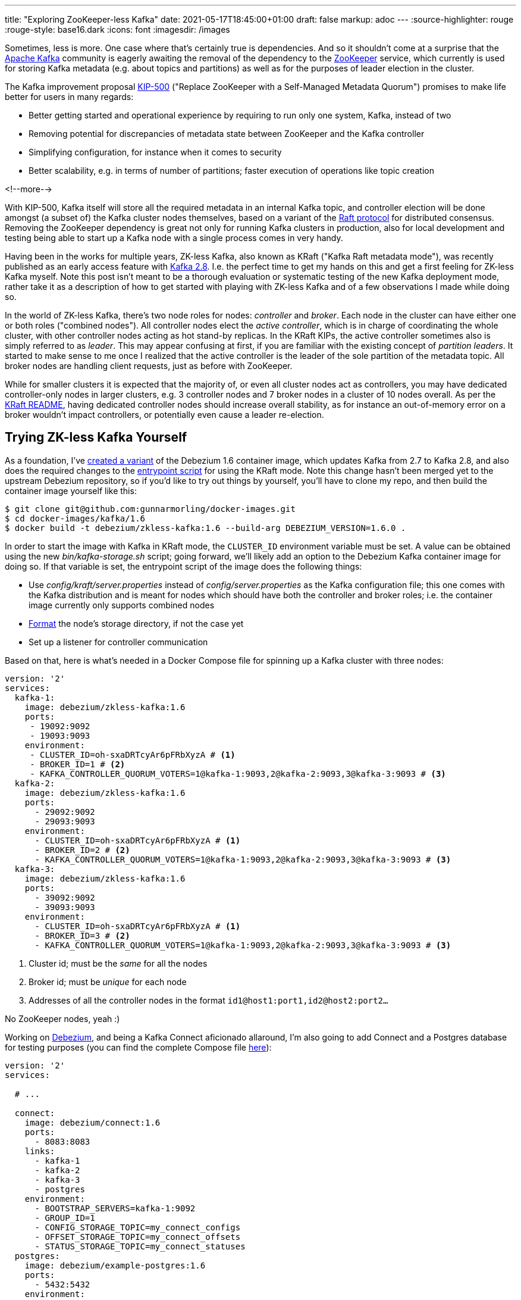---
title: "Exploring ZooKeeper-less Kafka"
date: 2021-05-17T18:45:00+01:00
draft: false
markup: adoc
---
:source-highlighter: rouge
:rouge-style: base16.dark
:icons: font
:imagesdir: /images
ifdef::env-github[]
:imagesdir: ../../static/images
endif::[]

Sometimes, less is more.
One case where that's certainly true is dependencies.
And so it shouldn't come at a surprise that the https://kafka.apache.org/[Apache Kafka] community is eagerly awaiting the removal of the dependency to the https://zookeeper.apache.org/[ZooKeeper] service,
which currently is used for storing Kafka metadata (e.g. about topics and partitions) as well as for the purposes of leader election in the cluster.

The Kafka improvement proposal https://cwiki.apache.org/confluence/display/KAFKA/KIP-500%3A+Replace+ZooKeeper+with+a+Self-Managed+Metadata+Quorum[KIP-500]
("Replace ZooKeeper with a Self-Managed Metadata Quorum")
promises to make life better for users in many regards:

* Better getting started and operational experience by requiring to run only one system, Kafka, instead of two
* Removing potential for discrepancies of metadata state between ZooKeeper and the Kafka controller
* Simplifying configuration, for instance when it comes to security
* Better scalability, e.g. in terms of number of partitions; faster execution of operations like topic creation

<!--more-->

With KIP-500, Kafka itself will store all the required metadata in an internal Kafka topic,
and controller election will be done amongst (a subset of) the Kafka cluster nodes themselves,
based on a variant of the https://raft.github.io/[Raft protocol] for distributed consensus.
Removing the ZooKeeper dependency is great not only for running Kafka clusters in production,
also for local development and testing being able to start up a Kafka node with a single process comes in very handy.

Having been in the works for multiple years, ZK-less Kafka,
also known as KRaft ("Kafka Raft metadata mode"), was recently published as an early access feature with https://blogs.apache.org/kafka/entry/what-s-new-in-apache5[Kafka 2.8].
I.e. the perfect time to get my hands on this and get a first feeling for ZK-less Kafka myself.
Note this post isn't meant to be a thorough evaluation or systematic testing of the new Kafka deployment mode,
rather take it as a description of how to get started with playing with ZK-less Kafka and of a few observations I made while doing so.

In the world of ZK-less Kafka, there's two node roles for nodes: _controller_ and _broker_.
Each node in the cluster can have either one or both roles ("combined nodes").
All controller nodes elect the _active controller_,
which is in charge of coordinating the whole cluster,
with other controller nodes acting as hot stand-by replicas.
In the KRaft KIPs, the active controller sometimes also is simply referred to as _leader_.
This may appear confusing at first, if you are familiar with the existing concept of _partition leaders_.
It started to make sense to me once I realized that the active controller is the leader of the sole partition of the metadata topic.
All broker nodes are handling client requests, just as before with ZooKeeper.

While for smaller clusters it is expected that the majority of, or even all cluster nodes act as controllers,
you may have dedicated controller-only nodes in larger clusters,
e.g. 3 controller nodes and 7 broker nodes in a cluster of 10 nodes overall.
As per the https://github.com/apache/kafka/blob/trunk/config/kraft/README.md[KRaft README],
having dedicated controller nodes should increase overall stability,
as for instance an out-of-memory error on a broker wouldn't impact controllers, or potentially even cause a leader re-election.

== Trying ZK-less Kafka Yourself

As a foundation,
I've https://github.com/gunnarmorling/docker-images/commit/cbd322d8a1f262be8bc48500f1a0776f835e6e3d[created a variant] of the Debezium 1.6 container image,
which updates Kafka from 2.7 to Kafka 2.8, and also does the required changes to the https://github.com/gunnarmorling/docker-images/blob/DBZ-3444/kafka/1.6/docker-entrypoint.sh[entrypoint script] for using the KRaft mode.
Note this change hasn't been merged yet to the upstream Debezium repository,
so if you'd like to try out things by yourself, you'll have to clone my repo, and then build the container image yourself like this:

[source,bash]
----
$ git clone git@github.com:gunnarmorling/docker-images.git
$ cd docker-images/kafka/1.6
$ docker build -t debezium/zkless-kafka:1.6 --build-arg DEBEZIUM_VERSION=1.6.0 .
----

In order to start the image with Kafka in KRaft mode, the `CLUSTER_ID` environment variable must be set.
A value can be obtained using the new _bin/kafka-storage.sh_ script;
going forward, we'll likely add an option to the Debezium Kafka container image for doing so.
If that variable is set,
the entrypoint script of the image does the following things:

* Use _config/kraft/server.properties_ instead of _config/server.properties_ as the Kafka configuration file;
this one comes with the Kafka distribution and is meant for nodes which should have both the controller and broker roles;
i.e. the container image currently only supports combined nodes
* https://github.com/apache/kafka/blob/trunk/config/kraft/README.md#format-storage-directories[Format] the node's storage directory, if not the case yet
* Set up a listener for controller communication

Based on that, here is what's needed in a Docker Compose file for spinning up a Kafka cluster with three nodes:

[source,yaml]
----
version: '2'
services:
  kafka-1:
    image: debezium/zkless-kafka:1.6
    ports:
     - 19092:9092
     - 19093:9093
    environment:
     - CLUSTER_ID=oh-sxaDRTcyAr6pFRbXyzA # <1>
     - BROKER_ID=1 # <2>
     - KAFKA_CONTROLLER_QUORUM_VOTERS=1@kafka-1:9093,2@kafka-2:9093,3@kafka-3:9093 # <3>
  kafka-2:
    image: debezium/zkless-kafka:1.6
    ports:
      - 29092:9092
      - 29093:9093
    environment:
      - CLUSTER_ID=oh-sxaDRTcyAr6pFRbXyzA # <1>
      - BROKER_ID=2 # <2>
      - KAFKA_CONTROLLER_QUORUM_VOTERS=1@kafka-1:9093,2@kafka-2:9093,3@kafka-3:9093 # <3>
  kafka-3:
    image: debezium/zkless-kafka:1.6
    ports:
      - 39092:9092
      - 39093:9093
    environment:
      - CLUSTER_ID=oh-sxaDRTcyAr6pFRbXyzA # <1>
      - BROKER_ID=3 # <2>
      - KAFKA_CONTROLLER_QUORUM_VOTERS=1@kafka-1:9093,2@kafka-2:9093,3@kafka-3:9093 # <3>
----
<1> Cluster id; must be the _same_ for all the nodes
<2> Broker id; must be _unique_ for each node
<3> Addresses of all the controller nodes in the format `id1@host1:port1,id2@host2:port2...`

No ZooKeeper nodes, yeah :)

Working on https://debezium.io/[Debezium], and being a Kafka Connect aficionado allaround,
I'm also going to add Connect and a Postgres database for testing purposes
(you can find the complete Compose file https://github.com/gunnarmorling/debezium-examples/blob/zk-less-kafka/tutorial/docker-compose-zkless-kafka.yaml[here]):

[source,yaml]
----
version: '2'
services:

  # ...

  connect:
    image: debezium/connect:1.6
    ports:
      - 8083:8083
    links:
      - kafka-1
      - kafka-2
      - kafka-3
      - postgres
    environment:
      - BOOTSTRAP_SERVERS=kafka-1:9092
      - GROUP_ID=1
      - CONFIG_STORAGE_TOPIC=my_connect_configs
      - OFFSET_STORAGE_TOPIC=my_connect_offsets
      - STATUS_STORAGE_TOPIC=my_connect_statuses
  postgres:
    image: debezium/example-postgres:1.6
    ports:
      - 5432:5432
    environment:
      - POSTGRES_USER=postgres
      - POSTGRES_PASSWORD=postgres
----

Now let's start everything:

[source,bash]
----
$ docker-compose -f docker-compose-zkless-kafka.yaml up
----

Let's also register an instance of the Debezium Postgres connector,
which will connect to the PG database and take an initial snapshot,
so we got some topics with a few messages to play with:

[source,bash]
----
$ curl -0 -v -X POST http://localhost:8083/connectors \
  -H "Expect:" \
  -H 'Content-Type: application/json; charset=utf-8' \
  --data-binary @- << EOF
{
    "name": "inventory-connector",
    "config": {
        "connector.class": "io.debezium.connector.postgresql.PostgresConnector",
        "tasks.max": "1",
        "database.hostname": "postgres",
        "database.port": "5432",
        "database.user": "postgres",
        "database.password": "postgres",
        "database.dbname" : "postgres",
        "database.server.name": "dbserver1",
        "schema.include": "inventory",
        "topic.creation.default.replication.factor": 2,
        "topic.creation.default.partitions": 10
    }
}
EOF
----

Note how this is using a replication factor of 2 for all the topics https://debezium.io/documentation/reference/configuration/topic-auto-create-config.html[created via Kafka Connect],
which will come in handy for some experimenting later on.

The nosy person I am, I first wanted to take a look into that new internal metadata topic,
where all the cluster metadata is stored.
As per the https://blogs.apache.org/preview/kafka/?previewEntry=what-s-new-in-apache5[release announcement],
it should be named `@metadata`.
But no such topic shows up when listing the available topics;
only the `__consumer_offsets` topic, the change data topics created by Debezium, and some Kafka Connect specific topics are shown:

[source,bash]
----
# Get a shell on one of the broker containers
$ docker-compose -f docker-compose-zkless-kafka.yaml exec kafka-1 bash

# In that shell
$ /kafka/bin/kafka-topics.sh --bootstrap-server kafka-3:9092  --list 

__consumer_offsets
dbserver1.inventory.customers
dbserver1.inventory.geom
dbserver1.inventory.orders
dbserver1.inventory.products
dbserver1.inventory.products_on_hand
dbserver1.inventory.spatial_ref_sys
my_connect_configs
my_connect_offsets
my_connect_statuses
----

Seems that this topic is truly meant to be internal;
also trying to consume messages from the topic with _kafka-console-consumer.sh_ or _kafkacat_ fails due to the invalid topic name.
Let's see whether things are going to change here,
since https://cwiki.apache.org/confluence/display/KAFKA/KIP-595%3A+A+Raft+Protocol+for+the+Metadata+Quorum[KIP-595]
("A Raft Protocol for the Metadata Quorum") explicitly mentions the ability for consumers to "read the contents of the metadata log for debugging purposes".

In the meantime, we can take a look at the contents of the metadata topic using the https://jaceklaskowski.gitbooks.io/apache-kafka/content/kafka-tools-kafka-dump-log.html[_kafka-dump-log.sh_] utility,
e.g. filtering out all `RegisterBroker` records:

[source,bash]
----
$ /kafka/bin/kafka-dump-log.sh --cluster-metadata-decoder \
  --skip-record-metadata \
  --files /kafka/data//\@metadata-0/*.log | grep REGISTER_BROKER

 payload: {"type":"REGISTER_BROKER_RECORD","version":0,"data":{"brokerId":3,"incarnationId":"O_PiUrjNTsqVEQv61gB2Vg","brokerEpoch":0,"endPoints":[{"name":"PLAINTEXT","host":"172.18.0.2","port":9092,"securityProtocol":0}],"features":[],"rack":null}}
 payload: {"type":"REGISTER_BROKER_RECORD","version":0,"data":{"brokerId":1,"incarnationId":"FbOZdz9rSZqTyuSKr12JWg","brokerEpoch":2,"endPoints":[{"name":"PLAINTEXT","host":"172.18.0.3","port":9092,"securityProtocol":0}],"features":[],"rack":null}}
 payload: {"type":"REGISTER_BROKER_RECORD","version":0,"data":{"brokerId":2,"incarnationId":"ZF_WQqk_T5q3l1vhiWT_FA","brokerEpoch":4,"endPoints":[{"name":"PLAINTEXT","host":"172.18.0.4","port":9092,"securityProtocol":0}],"features":[],"rack":null}}
 ...
----

The individual record formats https://cwiki.apache.org/confluence/display/KAFKA/KIP-631%3A+The+Quorum-based+Kafka+Controller#KIP631:TheQuorumbasedKafkaController-RecordFormats.1[are described] in KIP-631 ("The Quorum-based Kafka Controller").

Another approach would be to use a brand-new tool, _kafka-metadata-shell.sh_.
Also defined in KIP-631,
this utility script allows to browse a cluster's metadata,
similarly to _zookeeper-shell.sh_ known from earlier releases.
For instance, you can list all brokers and get the metadata of the registration of node 1 like this:

[source,bash]
----
$ /kafka/bin/kafka-metadata-shell.sh --snapshot /kafka/data/@metadata-0/00000000000000000000.log

Loading...
Starting...
[ Kafka Metadata Shell ]
>> ls
brokers  configs  local  metadataQuorum  topicIds  topics
>> ls brokers
1  2  3
>> cd brokers/1
>> cat registration
RegisterBrokerRecord(brokerId=1, incarnationId=TmM_u-_cQ2ChbUy9NZ9wuA, brokerEpoch=265, endPoints=[BrokerEndpoint(name='PLAINTEXT', host='172.18.0.3', port=9092, securityProtocol=0)], features=[], rack=null)
>>
----

Or to display the current leader:

[source,bash]
----
>> cat /metadataQuorum/leader

MetaLogLeader(nodeId=1, epoch=12)
----

Or to show the metadata of a specific topic partition:

[source,bash]
----
>> cat /topics/dbserver1.inventory.customers/0/data
{
  "partitionId" : 0,
  "topicId" : "8xjqykVRT_WpkqbXHwbeCA",
  "replicas" : [ 2, 3 ],
  "isr" : [ 2, 3 ],
  "removingReplicas" : null,
  "addingReplicas" : null,
  "leader" : 2,
  "leaderEpoch" : 0,
  "partitionEpoch" : 0
}
>>
----

Those are just a few of the things you can do with _kafka-metadata-shell.sh_,
and it surely will be an invaluable tool in the box of administrators in the ZK-less era.
Another new tool is _kafka-cluster.sh_, which currently can do two things:
displaying the unique id of a cluster, and unregistering a broker.
While the former worked for me:

[source,bash]
----
$ /kafka/bin/kafka-cluster.sh cluster-id --bootstrap-server kafka-1:9092

Cluster ID: oh-sxaDRTcyAr6pFRbXyzA
----

The latter always failed with a `NotControllerException`, no matter on which node I invoked the command:

[source,bash]
----
$ /kafka/bin/kafka-cluster.sh unregister --bootstrap-server kafka-1:9092 --id 3

[2021-05-15 20:52:54,626] ERROR [AdminClient clientId=adminclient-1] Unregister broker request for broker ID 3 failed: This is not the correct controller for this cluster.
----

It's not quite clear to me whether I did something wrong, or whether this functionality simply should not be expected to be supported just yet.

The Raft-based metadata quorum also comes with a set of new metrics (described in KIP-595),
allowing to retrieve information like the current active controller, role of the node at hand, and more.
Here's a screenshot of the metrics invoked on a non-leader node:

image::zookeeperless-kafka-metrics.png[Kafka Raft Metrics in JDK Mission Control]

== Taking Brokers Down

An essential aspect to any distributed system like Kafka is the fact that invidual nodes of a cluster can disappear at any time,
be it due to failures (node crashes, network splits, etc.), or due to controlled shut downs, e.g. for a version upgrade.
So I was curious how Kafka in KRaft mode would deal with the situation where nodes in the cluster are stopped and then restarted.
Note I'm stopping nodes gracefully via _docker-compose stop_, instead of randomly crashing them, Jepsen-style ;)

The sequence of events I was testing was the following:

* Stop the current active controller, so two nodes from the original three-node cluster remain
* Stop the then new active controller node, at which point the majority of cluster nodes isn't available any longer
* Start both nodes again

Here's a few noteworthy things I observed.
As you'd expect, when stopping the active controller, a new leader was elected (as per the result of _cat /metadataQuorum/leader_ in the Kafka metadata shell),
and also all partitions which had the previous active controller as partition leader, got re-assigned
(in this case node `1` was the active controller and got stopped):

[source,bash]
----
$ /kafka/bin/kafka-topics.sh --bootstrap-server kafka-2:9092 --describe --topic dbserver1.inventory.customers

Topic: dbserver1.inventory.customers	TopicId: a6qzjnQwQ2eLNSXL5svW8g	PartitionCount: 10	ReplicationFactor: 2	Configs: segment.bytes=1073741824
	Topic: dbserver1.inventory.customers	Partition: 0	Leader: 1	Replicas: 1,3	Isr: 1,3
	Topic: dbserver1.inventory.customers	Partition: 1	Leader: 1	Replicas: 3,1	Isr: 1,3
	Topic: dbserver1.inventory.customers	Partition: 2	Leader: 1	Replicas: 1,2	Isr: 1,2
	Topic: dbserver1.inventory.customers	Partition: 3	Leader: 1	Replicas: 2,1	Isr: 1,2
	Topic: dbserver1.inventory.customers	Partition: 4	Leader: 1	Replicas: 2,1	Isr: 1,2
	Topic: dbserver1.inventory.customers	Partition: 5	Leader: 2	Replicas: 3,2	Isr: 2,3
	Topic: dbserver1.inventory.customers	Partition: 6	Leader: 2	Replicas: 3,2	Isr: 2,3
	Topic: dbserver1.inventory.customers	Partition: 7	Leader: 2	Replicas: 2,3	Isr: 2,3
	Topic: dbserver1.inventory.customers	Partition: 8	Leader: 1	Replicas: 2,1	Isr: 1,2
	Topic: dbserver1.inventory.customers	Partition: 9	Leader: 2	Replicas: 3,2	Isr: 2,3

# After stopping node 1
$ /kafka/bin/kafka-topics.sh --bootstrap-server kafka-2:9092 --describe --topic dbserver1.inventory.customers

Topic: dbserver1.inventory.customers	TopicId: a6qzjnQwQ2eLNSXL5svW8g	PartitionCount: 10	ReplicationFactor: 2	Configs: segment.bytes=1073741824
	Topic: dbserver1.inventory.customers	Partition: 0	Leader: 3	Replicas: 1,3	Isr: 3
	Topic: dbserver1.inventory.customers	Partition: 1	Leader: 3	Replicas: 3,1	Isr: 3
	Topic: dbserver1.inventory.customers	Partition: 2	Leader: 2	Replicas: 1,2	Isr: 2
	Topic: dbserver1.inventory.customers	Partition: 3	Leader: 2	Replicas: 2,1	Isr: 2
	Topic: dbserver1.inventory.customers	Partition: 4	Leader: 2	Replicas: 2,1	Isr: 2
	Topic: dbserver1.inventory.customers	Partition: 5	Leader: 2	Replicas: 3,2	Isr: 2,3
	Topic: dbserver1.inventory.customers	Partition: 6	Leader: 2	Replicas: 3,2	Isr: 2,3
	Topic: dbserver1.inventory.customers	Partition: 7	Leader: 2	Replicas: 2,3	Isr: 2,3
	Topic: dbserver1.inventory.customers	Partition: 8	Leader: 2	Replicas: 2,1	Isr: 2
	Topic: dbserver1.inventory.customers	Partition: 9	Leader: 2	Replicas: 3,2	Isr: 2,3
----

Things got interesting though when also stopping the newly elected leader subsequently.
At this point, the cluster isn't in a healthy state any longer,
as no majority of nodes of the cluster is available for leader election.
Logs of the remaining node are flooded with an `UnknownHostException` in this situation:

[source,bash]
----
kafka-3_1   | 2021-05-16 10:16:45,282 - WARN  [kafka-raft-outbound-request-thread:NetworkClient@992] - [RaftManager nodeId=3] Error connecting to node kafka-2:9093 (id: 2 rack: null)
kafka-3_1   | java.net.UnknownHostException: kafka-2
kafka-3_1   | 	at java.base/java.net.InetAddress$CachedAddresses.get(InetAddress.java:797)
kafka-3_1   | 	at java.base/java.net.InetAddress.getAllByName0(InetAddress.java:1505)
kafka-3_1   | 	at java.base/java.net.InetAddress.getAllByName(InetAddress.java:1364)
kafka-3_1   | 	at java.base/java.net.InetAddress.getAllByName(InetAddress.java:1298)
kafka-3_1   | 	at org.apache.kafka.clients.DefaultHostResolver.resolve(DefaultHostResolver.java:27)
kafka-3_1   | 	at org.apache.kafka.clients.ClientUtils.resolve(ClientUtils.java:111)
kafka-3_1   | 	at org.apache.kafka.clients.ClusterConnectionStates$NodeConnectionState.currentAddress(ClusterConnectionStates.java:512)
kafka-3_1   | 	at org.apache.kafka.clients.ClusterConnectionStates$NodeConnectionState.access$200(ClusterConnectionStates.java:466)
kafka-3_1   | 	at org.apache.kafka.clients.ClusterConnectionStates.currentAddress(ClusterConnectionStates.java:172)
kafka-3_1   | 	at org.apache.kafka.clients.NetworkClient.initiateConnect(NetworkClient.java:985)
kafka-3_1   | 	at org.apache.kafka.clients.NetworkClient.ready(NetworkClient.java:311)
kafka-3_1   | 	at kafka.common.InterBrokerSendThread.$anonfun$sendRequests$1(InterBrokerSendThread.scala:103)
kafka-3_1   | 	at kafka.common.InterBrokerSendThread.$anonfun$sendRequests$1$adapted(InterBrokerSendThread.scala:99)
kafka-3_1   | 	at scala.collection.Iterator.foreach(Iterator.scala:943)
kafka-3_1   | 	at scala.collection.Iterator.foreach$(Iterator.scala:943)
kafka-3_1   | 	at scala.collection.AbstractIterator.foreach(Iterator.scala:1431)
kafka-3_1   | 	at scala.collection.IterableLike.foreach(IterableLike.scala:74)
kafka-3_1   | 	at scala.collection.IterableLike.foreach$(IterableLike.scala:73)
kafka-3_1   | 	at scala.collection.AbstractIterable.foreach(Iterable.scala:56)
kafka-3_1   | 	at kafka.common.InterBrokerSendThread.sendRequests(InterBrokerSendThread.scala:99)
kafka-3_1   | 	at kafka.common.InterBrokerSendThread.pollOnce(InterBrokerSendThread.scala:73)
kafka-3_1   | 	at kafka.common.InterBrokerSendThread.doWork(InterBrokerSendThread.scala:94)
kafka-3_1   | 	at kafka.utils.ShutdownableThread.run(ShutdownableThread.scala:96)
----

Here I think it'd be great to get a more explicit indication in the logs of what's going on,
clearly indicating the unhealthy status of the cluster at large.

What's also interesting is that the remaining node claims to be a leader as per its exposed metrics and value of `/metadataQuorum/leader` in the metadata shell.
This seems a bit dubious, as no leader election can happen without the majority of nodes available.
Consequently, creation of a topic in this state also times out,
so I suspect this is more an artifact of displaying the cluster state rather than of what's actually going on.

Things get a bit more troublesome when restarting the two stopped nodes;
Very often I'd then see a very high CPU consumption on the Kafka nodes as well as the Connect node:

[source,bash]
----
$ docker stats

CONTAINER ID   NAME                  CPU %     MEM USAGE / LIMIT     MEM %     NET I/O           BLOCK I/O       PIDS
642eb697fed6   tutorial_connect_1    122.04%   668.3MiB / 7.775GiB   8.39%     99.7MB / 46.9MB   131kB / 106kB   47
5d9806526f92   tutorial_kafka-1_1    9.24%     386.4MiB / 7.775GiB   4.85%     105kB / 104kB     0B / 877kB      93
767e6c0f6cd3   tutorial_kafka-3_1    176.40%   739.2MiB / 7.775GiB   9.28%     14.5MB / 40.6MB   0B / 1.52MB     120
a0ce8438557f   tutorial_kafka-2_1    87.51%    567.8MiB / 7.775GiB   7.13%     6.52MB / 24.9MB   0B / 881kB      95
df978d220132   tutorial_postgres_1   0.00%     36.39MiB / 7.775GiB   0.46%     243kB / 5.49MB    0B / 79.4MB     9
----

In some cases stopping and restarting the Kafka nodes would help,
other times only a restart of the Connect node would mitigate the situation.
I didn't further explore this issue by taking a thread dump,
but I suppose threads are stuck in some kind of busy spin loop at this point.
The early access state of KRaft mode seems to be somewhat showing here.
After https://lists.apache.org/thread.html/r411d22fb8c092de0693eda10f0f0f383ff15fd60d3624ad57b6c2a2a%40%3Cdev.kafka.apache.org%3E[bringing up] the issue on the Kafka mailing list,
I've logged https://issues.apache.org/jira/browse/KAFKA-12801[KAFKA-12801] for this problem,
as it seems not to have been tracked before.

On the bright side, once all brokers were up and running again,
the cluster and the Debezium connector would happily continue their work.

== Wrap-Up

Not many features have been awaited by the Kafka community as eagerly as the removal of the ZooKeeper dependency.
Rightly so: Kafka-based metadata storage and leader election will greatly simplify the operational burden for running Kafka and also allow for better scalability.
Lifting the requirement for running separate ZooKeeper processes or even machines should also help to make things more cost-effective,
so you should benefit from this change no matter whether you're running Kafka yourself or are using a managed service offering.

The early access release of ZK-less Kafka in version 2.8 gives a first impression of what will hopefully be the standard way of running Kafka in the not too distant future.
As very clearly stated in the https://github.com/apache/kafka/blob/trunk/config/kraft/README.md#missing-features[KRaft README],
you should not use this in production yet;
this matches with the observerations made above:
while running Kafka without ZooKeeper definitely feels great,
there's still some rough edges to be sorted out.
Also check out the README for a list of currently https://github.com/apache/kafka/blob/trunk/config/kraft/README.md#missing-features[missing features],
such as support of transactions, adding partitions to existing topics, partition reassignment, and more.
Lastly, any distributed system should only be fully trusted after going through the grinder of the https://jepsen.io/[Jepsen] test suite,
which I'm sure will only be a question of time.

Despite the early state, I would very much recommend to get started testing ZK-less Kafka at this point,
so to get a feeling for it and of course to report back any findings and insights.
To do so, either download the https://kafka.apache.org/downloads[upstream Kafka distribution],
or build the Debezium 1.6 container image for Kafka with preliminary https://github.com/gunnarmorling/docker-images/tree/DBZ-3444/kafka/1.6[support for KRaft mode],
which lets you set up a ZK-less Kafka cluster in no time.

In order to learn more about ZK-less Kafka, besides diving into the relevant KIPs (which all are linked from the umbrella KIP-500),
also check out the QCon talk https://www.infoq.com/presentations/kafka-zookeeper/["Kafka Needs No Keeper"] by Colin McCabe, one of the main engineers driving this effort.
